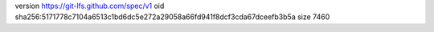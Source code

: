 version https://git-lfs.github.com/spec/v1
oid sha256:5171778c7104a6513c1bd6dc5e272a29058a66fd941f8dcf3cda67dceefb3b5a
size 7460
